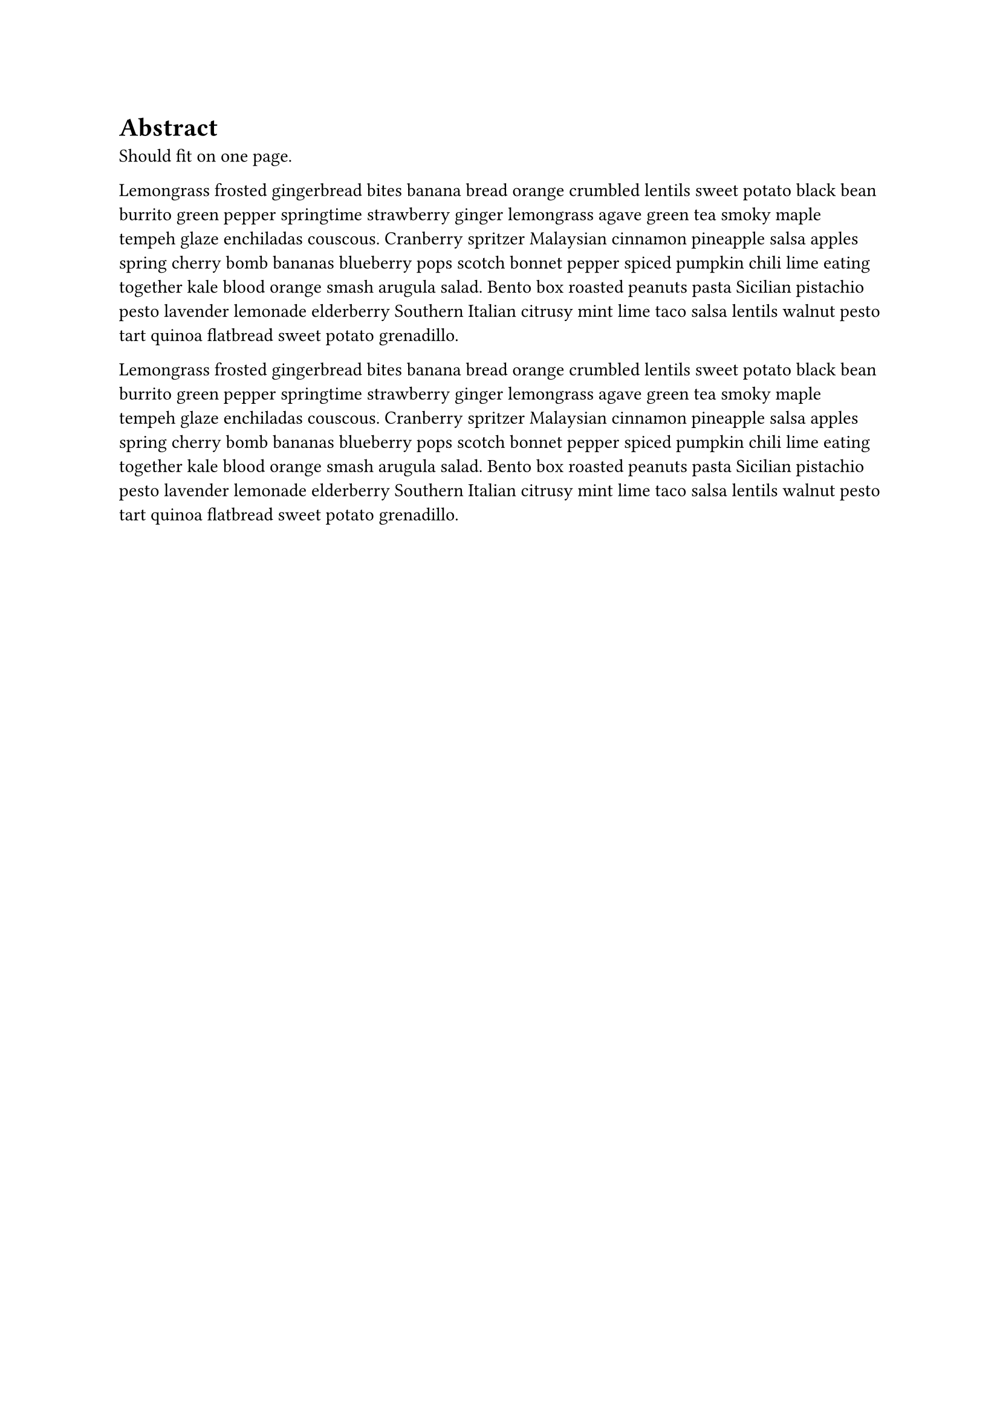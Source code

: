 
= Abstract

Should fit on one page.

Lemongrass frosted gingerbread bites banana bread orange crumbled lentils sweet potato black bean burrito green pepper springtime strawberry ginger lemongrass agave green tea smoky maple tempeh glaze enchiladas couscous. Cranberry spritzer Malaysian cinnamon pineapple salsa apples spring cherry bomb bananas blueberry pops scotch bonnet pepper spiced pumpkin chili lime eating together kale blood orange smash arugula salad. Bento box roasted peanuts pasta Sicilian pistachio pesto lavender lemonade elderberry Southern Italian citrusy mint lime taco salsa lentils walnut pesto tart quinoa flatbread sweet potato grenadillo. 

Lemongrass frosted gingerbread bites banana bread orange crumbled lentils sweet potato black bean burrito green pepper springtime strawberry ginger lemongrass agave green tea smoky maple tempeh glaze enchiladas couscous. Cranberry spritzer Malaysian cinnamon pineapple salsa apples spring cherry bomb bananas blueberry pops scotch bonnet pepper spiced pumpkin chili lime eating together kale blood orange smash arugula salad. Bento box roasted peanuts pasta Sicilian pistachio pesto lavender lemonade elderberry Southern Italian citrusy mint lime taco salsa lentils walnut pesto tart quinoa flatbread sweet potato grenadillo. 